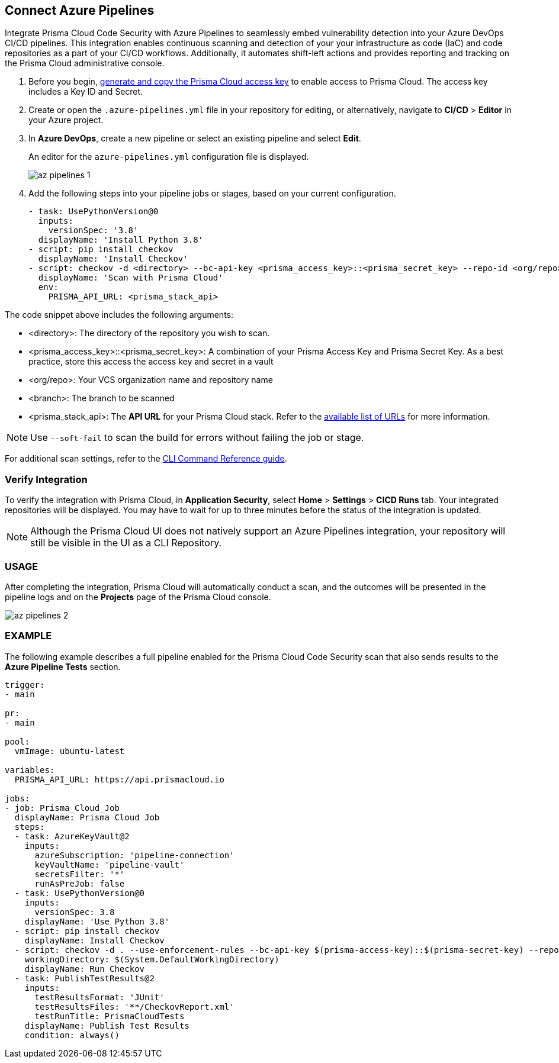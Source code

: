 :topic_type: task

[.task]
== Connect Azure Pipelines

Integrate Prisma Cloud Code Security with Azure Pipelines to seamlessly embed vulnerability detection into your Azure DevOps CI/CD pipelines. This integration enables continuous scanning and detection of your your infrastructure as code (IaC) and code repositories as a part of your CI/CD workflows. Additionally, it automates shift-left actions and provides reporting and tracking on the Prisma Cloud administrative console.

[.procedure]

. Before you begin, xref:../../../../administration/create-access-keys.adoc[generate and copy the Prisma Cloud access key] to enable access to Prisma Cloud. The access key includes a Key ID and Secret.
. Create or open the `.azure-pipelines.yml` file in your repository for editing, or alternatively, navigate to *CI/CD* > *Editor* in your Azure project.
. In *Azure DevOps*, create a new pipeline or select an existing pipeline and select *Edit*. 
+
An editor for the `azure-pipelines.yml` configuration file is displayed.
+
image::application-security/az-pipelines-1.png[]

. Add the following steps into your pipeline jobs or stages, based on your current configuration.
+
[source,yaml]
----
- task: UsePythonVersion@0
  inputs:
    versionSpec: '3.8'
  displayName: 'Install Python 3.8'
- script: pip install checkov
  displayName: 'Install Checkov'
- script: checkov -d <directory> --bc-api-key <prisma_access_key>::<prisma_secret_key> --repo-id <org/repo> --branch <branch>
  displayName: 'Scan with Prisma Cloud'
  env:
    PRISMA_API_URL: <prisma_stack_api>
----

The code snippet above includes the following arguments:

* <directory>: The directory of the repository you wish to scan.

* <prisma_access_key>::<prisma_secret_key>: A combination of your Prisma Access Key and Prisma Secret Key. As a best practice, store this access the access key and secret in a vault

* <org/repo>: Your VCS organization name and repository name

* <branch>: The branch to be scanned

* <prisma_stack_api>: The *API URL* for your Prisma Cloud stack. Refer to the xref:../../../../get-started/console-prerequisites.adoc[available list of URLs] for more information. 

NOTE: Use `--soft-fail` to scan the build for errors without failing the job or stage.

For additional scan settings, refer to the https://www.checkov.io/2.Basics/CLI%20Command%20Reference.html[CLI Command Reference guide].

=== Verify Integration

To verify the integration with Prisma Cloud, in *Application Security*, select *Home* > *Settings* > *CICD Runs* tab. Your integrated repositories will be displayed. You may have to wait for up to three minutes before the status of the integration is updated.

NOTE: Although the Prisma Cloud UI does not natively support an Azure Pipelines integration, your repository will still be visible in the UI as a CLI Repository.

=== USAGE

After completing the integration, Prisma Cloud will automatically conduct a scan, and the outcomes will be presented in the pipeline logs and on the *Projects* page of the Prisma Cloud console. 

image::application-security/az-pipelines-2.png[]

=== EXAMPLE

The following example describes a full pipeline enabled for the Prisma Cloud Code Security scan that also sends results to the *Azure Pipeline Tests* section.
[source,yaml]
----
trigger:
- main

pr:
- main

pool:
  vmImage: ubuntu-latest

variables:
  PRISMA_API_URL: https://api.prismacloud.io

jobs:
- job: Prisma_Cloud_Job
  displayName: Prisma Cloud Job
  steps:
  - task: AzureKeyVault@2
    inputs:
      azureSubscription: 'pipeline-connection'
      keyVaultName: 'pipeline-vault'
      secretsFilter: '*'
      runAsPreJob: false
  - task: UsePythonVersion@0
    inputs:
      versionSpec: 3.8
    displayName: 'Use Python 3.8'
  - script: pip install checkov
    displayName: Install Checkov
  - script: checkov -d . --use-enforcement-rules --bc-api-key $(prisma-access-key)::$(prisma-secret-key) --repo-id prismaiac/bicepgoat --branch main -o cli -o junitxml --output-file-path console,CheckovReport.xml
    workingDirectory: $(System.DefaultWorkingDirectory)
    displayName: Run Checkov
  - task: PublishTestResults@2
    inputs:
      testResultsFormat: 'JUnit'
      testResultsFiles: '**/CheckovReport.xml'
      testRunTitle: PrismaCloudTests
    displayName: Publish Test Results
    condition: always()
----
